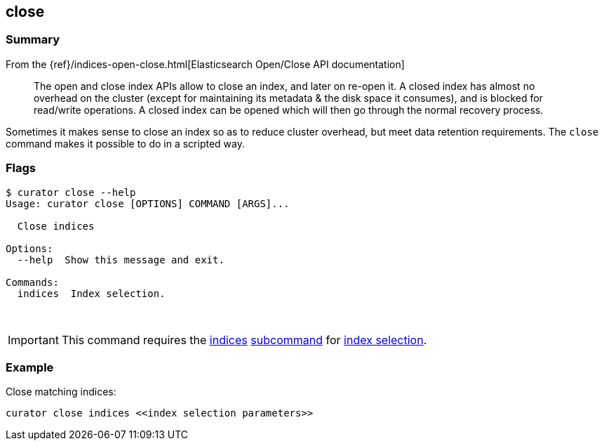 [[close]]
== close

[float]
Summary
~~~~~~~

From the
{ref}/indices-open-close.html[Elasticsearch Open/Close API documentation]

________________________________________________________________________________
The open and close index APIs allow to close an index, and later on re-open it.
A closed index has almost no overhead on the cluster (except for maintaining its
metadata & the disk space it consumes), and is blocked for read/write
operations. A closed index can be opened which will then go through the normal
recovery process.
________________________________________________________________________________

Sometimes it makes sense to close an index so as to reduce cluster overhead, but
meet data retention requirements. The `close` command makes it possible to do in
a scripted way.

[float]
Flags
~~~~~

------------------------------------------------
$ curator close --help
Usage: curator close [OPTIONS] COMMAND [ARGS]...

  Close indices

Options:
  --help  Show this message and exit.

Commands:
  indices  Index selection.
------------------------------------------------

&nbsp;

IMPORTANT: This command requires the <<indices-subcommand,indices>>
<<subcommand,subcommand>> for <<index-selection,index selection>>.

[float]
Example
~~~~~~~

Close matching indices:

----------------------------------------------------
curator close indices <<index selection parameters>>
----------------------------------------------------
